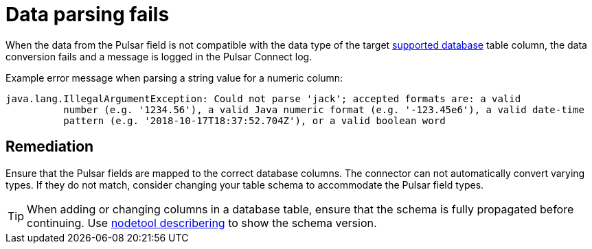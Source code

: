 [#pulsarTsRecordParsingFails]
= Data parsing fails
:imagesdir: _images

When the data from the Pulsar field is not compatible with the data type of the target xref:index.adoc[supported database] table column, the data conversion fails and a message is logged in the Pulsar Connect log.

Example error message when parsing a string value for a numeric column:

[source,no-highlight]
----
java.lang.IllegalArgumentException: Could not parse 'jack'; accepted formats are: a valid
          number (e.g. '1234.56'), a valid Java numeric format (e.g. '-123.45e6'), a valid date-time
          pattern (e.g. '2018-10-17T18:37:52.704Z'), or a valid boolean word
----

[#_remediation_solution_section]
== Remediation

Ensure that the Pulsar fields are mapped to the correct database columns.
The connector can not automatically convert varying types.
If they do not match, consider changing your table schema to accommodate the Pulsar field types.

TIP: When adding or changing columns in a database table, ensure that the schema is fully propagated before continuing.
Use link:https://docs.datastax.com/en/dse/6.8/dse-admin/datastax_enterprise/tools/nodetool/toolsDescribeRing.html[nodetool describering] to show the schema version.
